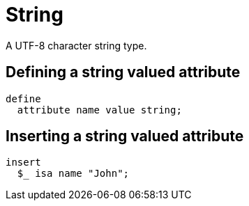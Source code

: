 = String

A UTF-8 character string type.

== Defining a string valued attribute

[,typeql]
----
define
  attribute name value string;
----

== Inserting a string valued attribute

[,typeql]
----
insert
  $_ isa name "John";
----


